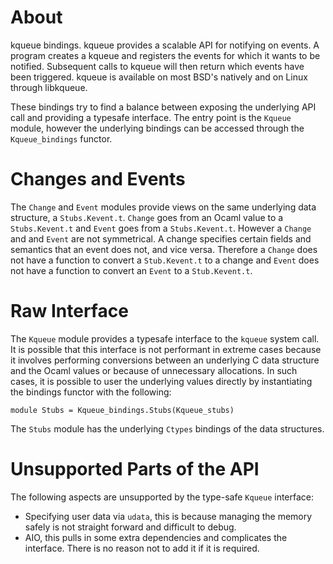 * About
kqueue bindings.  kqueue provides a scalable API for notifying on events.  A
program creates a kqueue and registers the events for which it wants to be
notified.  Subsequent calls to kqueue will then return which events have been
triggered.  kqueue is available on most BSD's natively and on Linux through
libkqueue.

These bindings try to find a balance between exposing the underlying API call
and providing a typesafe interface.  The entry point is the ~Kqueue~ module,
however the underlying bindings can be accessed through the ~Kqueue_bindings~
functor.
* Changes and Events
The ~Change~ and ~Event~ modules provide views on the same underlying data
structure, a ~Stubs.Kevent.t~.  ~Change~ goes from an Ocaml value to a
~Stubs.Kevent.t~ and ~Event~ goes from a ~Stubs.Kevent.t~.  However a ~Change~
and and ~Event~ are not symmetrical.  A change specifies certain fields and
semantics that an event does not, and vice versa.  Therefore a ~Change~ does not
have a function to convert a ~Stub.Kevent.t~ to a change and ~Event~ does not
have a function to convert an ~Event~ to a ~Stub.Kevent.t~.
* Raw Interface
The ~Kqueue~ module provides a typesafe interface to the ~kqueue~ system call.
It is possible that this interface is not performant in extreme cases because it
involves performing conversions between an underlying C data structure and the
Ocaml values or because of unnecessary allocations.  In such cases, it is
possible to user the underlying values directly by instantiating the bindings
functor with the following:

#+BEGIN_SRC
module Stubs = Kqueue_bindings.Stubs(Kqueue_stubs)
#+END_SRC

The ~Stubs~ module has the underlying ~Ctypes~ bindings of the data structures.
* Unsupported Parts of the API
The following aspects are unsupported by the type-safe ~Kqueue~ interface:
- Specifying user data via ~udata~, this is because managing the memory safely
  is not straight forward and difficult to debug.
- AIO, this pulls in some extra dependencies and complicates the interface.
  There is no reason not to add it if it is required.
